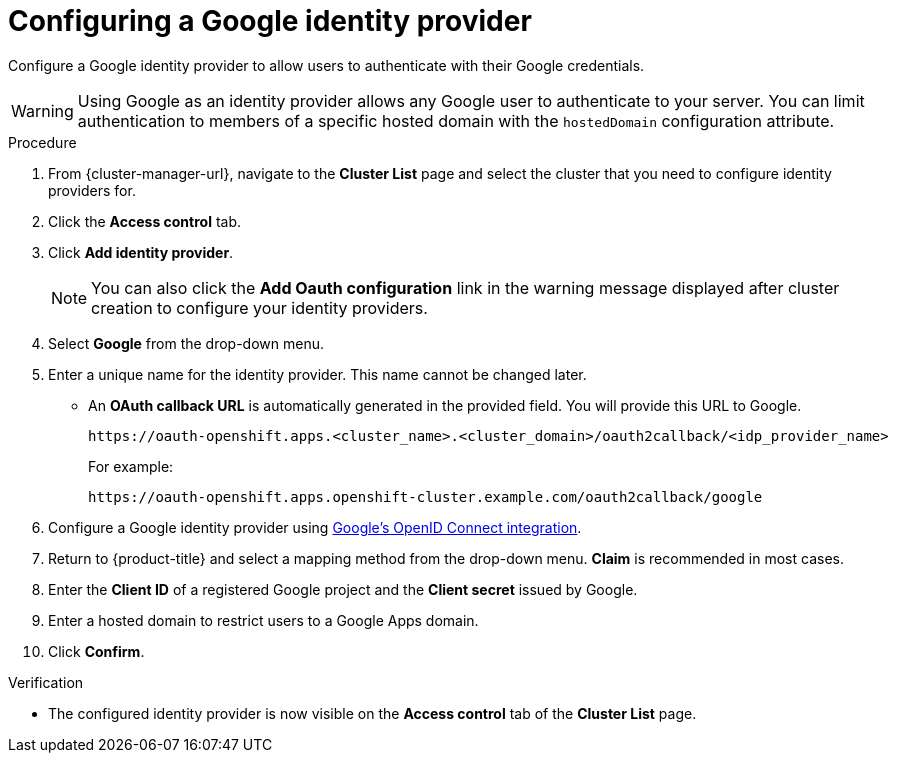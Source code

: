 // Module included in the following assemblies:
//
// * osd_install_access_delete_cluster/config-identity-providers.adoc
// * rosa_install_access_delete_clusters/rosa-sts-config-identity-providers.adoc

:_mod-docs-content-type: PROCEDURE
[id="config-google-idp_{context}"]
= Configuring a Google identity provider


Configure a Google identity provider to allow users to authenticate with their Google credentials.

[WARNING]
====
Using Google as an identity provider allows any Google user to authenticate to your server.
You can limit authentication to members of a specific hosted domain with the
`hostedDomain` configuration attribute.
====

.Procedure

. From {cluster-manager-url}, navigate to the *Cluster List* page and select the cluster that you need to configure identity providers for.

. Click the *Access control* tab.

. Click *Add identity provider*.
+
[NOTE]
====
You can also click the *Add Oauth configuration* link in the warning message displayed after cluster creation to configure your identity providers.
====

. Select *Google* from the drop-down menu.

. Enter a unique name for the identity provider. This name cannot be changed later.
** An *OAuth callback URL* is automatically generated in the provided field. You will provide this URL to Google.
+
ifndef::openshift-rosa-hcp[]
----
https://oauth-openshift.apps.<cluster_name>.<cluster_domain>/oauth2callback/<idp_provider_name>
----
endif::openshift-rosa-hcp[]
ifdef::openshift-rosa-hcp[]
----
https://oauth.<cluster_name>.<cluster_domain>/oauth2callback/<idp_provider_name>
----
endif::openshift-rosa-hcp[]
+
For example:
+
----
https://oauth-openshift.apps.openshift-cluster.example.com/oauth2callback/google
----

. Configure a Google identity provider using link:https://developers.google.com/identity/protocols/OpenIDConnect[Google's OpenID Connect integration].

. Return to {product-title} and select a mapping method from the drop-down menu. *Claim* is recommended in most cases.

. Enter the *Client ID* of a registered Google project and the *Client secret* issued by Google.

. Enter a hosted domain to restrict users to a Google Apps domain.

. Click *Confirm*.

.Verification

* The configured identity provider is now visible on the *Access control* tab of the *Cluster List* page.
